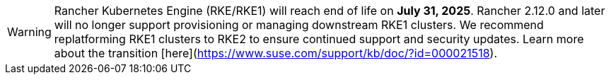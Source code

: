 [WARNING]
====
Rancher Kubernetes Engine (RKE/RKE1) will reach end of life on **July 31, 2025**. Rancher 2.12.0 and later will no longer support provisioning or managing downstream RKE1 clusters. We recommend replatforming RKE1 clusters to RKE2 to ensure continued support and security updates. Learn more about the transition [here](https://www.suse.com/support/kb/doc/?id=000021518).
====
